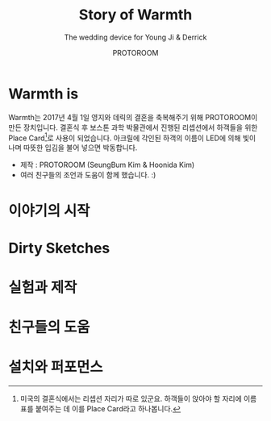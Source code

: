 #+TITLE: Story of Warmth
#+SUBTITLE: The wedding device for Young Ji & Derrick
#+AUTHOR: PROTOROOM
#+HTML_HEAD: <link rel="stylesheet" href="css/tufte.css" type="text/css" />

* Warmth is

  Warmth는 2017년 4월 1일 영지와 데릭의 결혼을 축복해주기 위해 PROTOROOM이 만든 장치입니다.
결혼식 후 보스톤 과학 박물관에서 진행된 리셉션에서 하객들을 위한 Place Card[fn:1]로 사용이 되었습니다.
아크릴에 각인된 하객의 이름이 LED에 의해 빛이 나며 따뜻한 입김을 불어 넣으면 박동합니다.

[[./img/warmth00.jpg]]

  - 제작 : PROTOROOM (SeungBum Kim & Hoonida Kim)
  - 여러 친구들의 조언과 도움이 함께 했습니다. :)

[fn:1] 미국의 결혼식에서는 리셉션 자리가 따로 있군요. 하객들이 앉아야 할 자리에 이름표를 붙여주는 데
이를 Place Card라고 하나봅니다. 

* 이야기의 시작
* Dirty Sketches
* 실험과 제작
* 친구들의 도움
* 설치와 퍼포먼스
